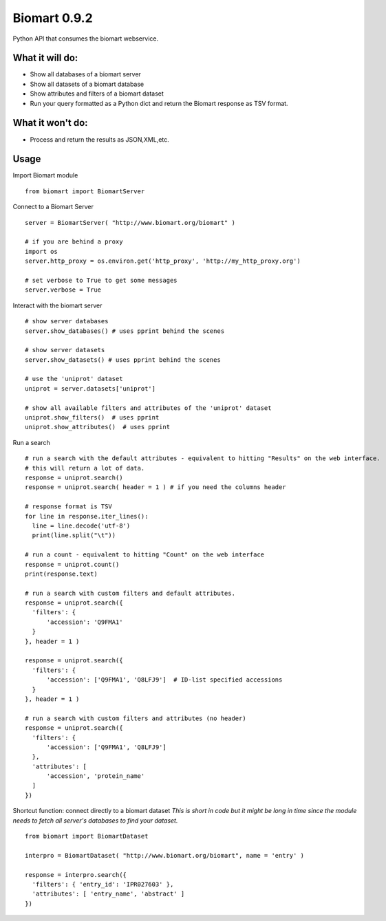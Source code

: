 =============
Biomart 0.9.2
=============

Python API that consumes the biomart webservice.

What it will do:
----------------

* Show all databases of a biomart server
* Show all datasets of a biomart database
* Show attributes and filters of a biomart dataset
* Run your query formatted as a Python dict and return the Biomart response as TSV format.

What it won't do:
-----------------

* Process and return the results as JSON,XML,etc.

Usage
-----

Import Biomart module
::

  from biomart import BiomartServer

Connect to a Biomart Server
::

  server = BiomartServer( "http://www.biomart.org/biomart" )

  # if you are behind a proxy
  import os
  server.http_proxy = os.environ.get('http_proxy', 'http://my_http_proxy.org')

  # set verbose to True to get some messages
  server.verbose = True

Interact with the biomart server
::

  # show server databases
  server.show_databases() # uses pprint behind the scenes

  # show server datasets
  server.show_datasets() # uses pprint behind the scenes

  # use the 'uniprot' dataset
  uniprot = server.datasets['uniprot']

  # show all available filters and attributes of the 'uniprot' dataset
  uniprot.show_filters()  # uses pprint
  uniprot.show_attributes()  # uses pprint


Run a search
::

  # run a search with the default attributes - equivalent to hitting "Results" on the web interface.
  # this will return a lot of data.
  response = uniprot.search()
  response = uniprot.search( header = 1 ) # if you need the columns header

  # response format is TSV
  for line in response.iter_lines():
    line = line.decode('utf-8')
    print(line.split("\t"))

  # run a count - equivalent to hitting "Count" on the web interface
  response = uniprot.count()
  print(response.text)

  # run a search with custom filters and default attributes.
  response = uniprot.search({
    'filters': {
        'accession': 'Q9FMA1'
    }
  }, header = 1 )

  response = uniprot.search({
    'filters': {
        'accession': ['Q9FMA1', 'Q8LFJ9']  # ID-list specified accessions
    }
  }, header = 1 )

  # run a search with custom filters and attributes (no header)
  response = uniprot.search({
    'filters': {
        'accession': ['Q9FMA1', 'Q8LFJ9']
    },
    'attributes': [
        'accession', 'protein_name'
    ]
  })


Shortcut function: connect directly to a biomart dataset
*This is short in code but it might be long in time since the module needs to fetch all server's databases to find your dataset.*
::

  from biomart import BiomartDataset

  interpro = BiomartDataset( "http://www.biomart.org/biomart", name = 'entry' )

  response = interpro.search({
    'filters': { 'entry_id': 'IPR027603' },
    'attributes': [ 'entry_name', 'abstract' ]
  })


